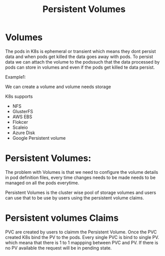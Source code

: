 #+title: Persistent Volumes

* Volumes

The pods in K8s is ephemeral or transient which means they dont persist data and when pods get killed the data goes away with pods.
To persist data we can attach the volume to the podssuch that the data processed by pods can store in volumes and even if the pods
get killed te data persist.


Example1:

We can create a volume and volume needs storage

K8s supports

 - NFS
 - GlusterFS
 - AWS EBS
 - Flokcer
 - Scaleio
 - Azure Disk
 - Google Persistent volume


* Persistent Volumes:

The problem with Volumes is that we need to configure the volume details in pod definition files, every time changes needs
to be made needs to be managed on all the pods everytime.


Persistent Volumes is the cluster wise pool of storage volumes and users can use that to be use by users using the persistent volume claims.


* Persistent volumes Claims

PVC are created by users to claimm the Persistent Volume. Once the PVC created K8s bind the PV to the pods. Every single PVC is bind to single PV.
which meana that there is 1 to 1 mappping between PVC and PV. If there is no PV available the request will be in pending state.
